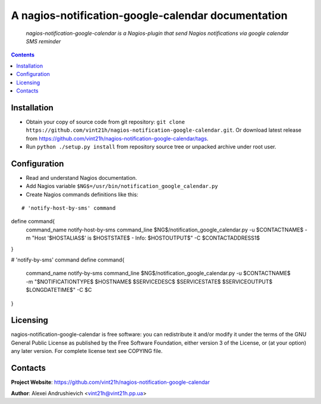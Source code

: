 .. nagios-notification-google-calendar
.. README.rst

A nagios-notification-google-calendar documentation
===================================

    *nagios-notification-google-calendar is a Nagios-plugin that send Nagios notifications via google calendar SMS reminder*

.. contents::

Installation
------------
* Obtain your copy of source code from git repository: ``git clone https://github.com/vint21h/nagios-notification-google-calendar.git``. Or download latest release from https://github.com/vint21h/nagios-notification-google-calendar/tags.
* Run ``python ./setup.py install`` from repository source tree or unpacked archive under root user.

Configuration
-------------
* Read and understand Nagios documentation.
* Add Nagios variable ``$NG$=/usr/bin/notification_google_calendar.py``
* Create Nagios commands definitions like this:

::

# 'notify-host-by-sms' command
define command{
    command_name    notify-host-by-sms
    command_line    $NG$/notification_google_calendar.py -u $CONTACTNAME$ -m "Host '$HOSTALIAS$' is $HOSTSTATE$ - Info: $HOSTOUTPUT$" -C $CONTACTADDRESS1$
}

# 'notify-by-sms' command
define command{
    command_name    notify-by-sms
    command_line    $NG$/notification_google_calendar.py -u $CONTACTNAME$ -m "$NOTIFICATIONTYPE$ $HOSTNAME$ $SERVICEDESC$ $SERVICESTATE$ $SERVICEOUTPUT$ $LONGDATETIME$" -C $C
}

Licensing
---------
nagios-notification-google-calendar is free software: you can redistribute it and/or modify it under the terms of the GNU General Public License as published by the Free Software Foundation, either version 3 of the License, or (at your option) any later version.
For complete license text see COPYING file.


Contacts
--------
**Project Website**: https://github.com/vint21h/nagios-notification-google-calendar

**Author**: Alexei Andrushievich <vint21h@vint21h.pp.ua>
